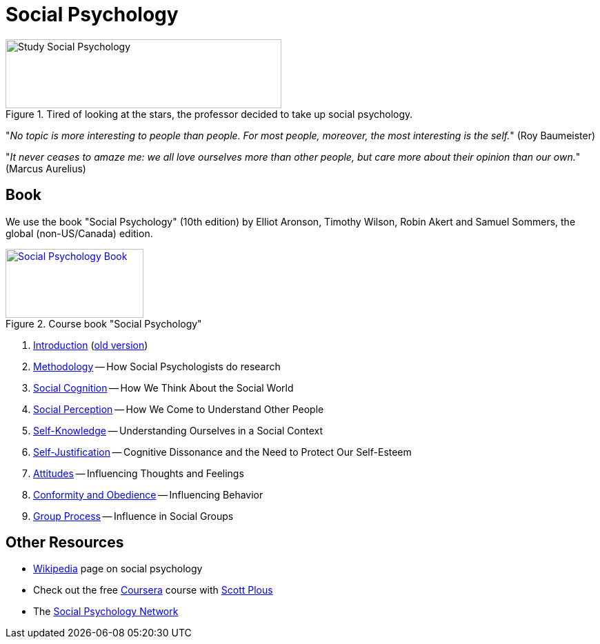 = Social Psychology

.Tired of looking at the stars, the professor decided to take up social psychology.
image::study_social.png[Study Social Psychology,400,100]

"_No topic is more interesting to people than people. For most people, moreover, the most interesting is the self._" (Roy Baumeister)

"_It never ceases to amaze me: we all love ourselves more than other people, but care more about their opinion than our own._" (Marcus Aurelius)

== Book

[#id-introduction-book]
We use the book "Social Psychology" (10th edition) by Elliot Aronson, Timothy Wilson, Robin Akert and Samuel Sommers, the global (non-US/Canada) edition.

.Course book "Social Psychology"
[link=https://www.pearson.com/nl/en_NL/higher-education/subject-catalogue/psychology/Social-Psychology-Aaronson-10e.html]
image::book_social_psychology.jpg[Social Psychology Book,200,100]

[arabic]
. link:ch1-introduction/index.html[Introduction] (link:ch1-introduction/index_old.html[old version])
. link:ch2-methodology/index.html[Methodology] -- How Social Psychologists do research
. link:ch3-cognition/index.html[Social Cognition] -- How We Think About the Social World
. link:ch4-perception/index.html[Social Perception] -- How We Come to Understand Other People
. link:ch5-self/index.html[Self-Knowledge] -- Understanding Ourselves in a Social Context
. link:ch6-justification/index.html[Self-Justification] -- Cognitive Dissonance and the Need to Protect Our Self-Esteem
. link:ch7-attitudes/index.html[Attitudes] -- Influencing Thoughts and Feelings
. link:ch8-conformity/index.html[Conformity and Obedience] -- Influencing Behavior
. link:ch9-groups/index.html[Group Process] -- Influence in Social Groups
// . link:ch10-attraction/index.html[Interpersonal Attraction] -- From Initial Impressions to Long-Term Intimacy
// . link:ch11-prosocial/index.html[Prosocial Behavior] -- Why Do People Help?
// . link:ch12-aggression/index.html[Aggression] -- Why Do We Hurt Other People? Can We Prevent It?
// . link:ch13-prejudice/index.html[Prejudice] -- Causes, Consequences, and Cures
// . link:chA1-happiness/index.html[Action: Happiness] -- Using Social Psychology to Achieve a Sustainable and Happy Future
// . link:chA2-health/index.html[Action: Healthy] -- Social Psychology and Health
// . link:chA3-law/index.html[Action: Law] -- Social Psychology and the Law

== Other Resources

* link:https://en.wikipedia.org/wiki/Social_psychology[Wikipedia] page on social psychology
* Check out the free link:https://www.coursera.org/learn/social-psychology[Coursera] course with link:http://www.scottplous.com/[Scott Plous]
* The link:https://www.socialpsychology.org/[Social Psychology Network]
